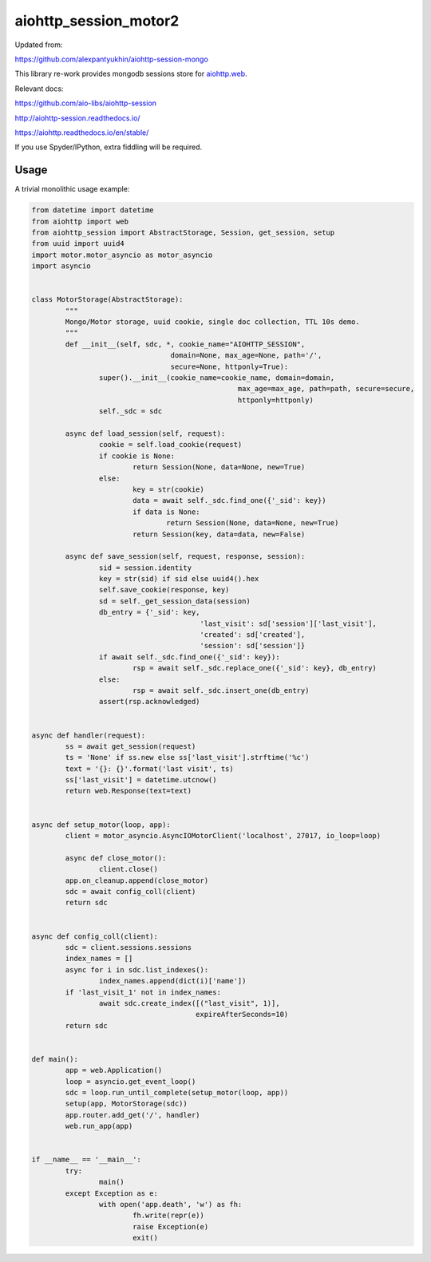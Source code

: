 aiohttp_session_motor2
===============

Updated from:

https://github.com/alexpantyukhin/aiohttp-session-mongo


This library re-work provides mongodb sessions store for `aiohttp.web`__.

.. _aiohttp_web: https://aiohttp.readthedocs.io/en/latest/web.html

__ aiohttp_web_

Relevant docs:

https://github.com/aio-libs/aiohttp-session

http://aiohttp-session.readthedocs.io/

https://aiohttp.readthedocs.io/en/stable/

If you use Spyder/IPython, extra fiddling will be required.

Usage
-----

A trivial monolithic usage example:

.. code:: python


	from datetime import datetime
	from aiohttp import web
	from aiohttp_session import AbstractStorage, Session, get_session, setup
	from uuid import uuid4
	import motor.motor_asyncio as motor_asyncio
	import asyncio


	class MotorStorage(AbstractStorage):
		"""
		Mongo/Motor storage, uuid cookie, single doc collection, TTL 10s demo.
		"""
		def __init__(self, sdc, *, cookie_name="AIOHTTP_SESSION",
					 domain=None, max_age=None, path='/',
					 secure=None, httponly=True):
			super().__init__(cookie_name=cookie_name, domain=domain,
							 max_age=max_age, path=path, secure=secure,
							 httponly=httponly)
			self._sdc = sdc

		async def load_session(self, request):
			cookie = self.load_cookie(request)
			if cookie is None:
				return Session(None, data=None, new=True)
			else:
				key = str(cookie)
				data = await self._sdc.find_one({'_sid': key})
				if data is None:
					return Session(None, data=None, new=True)
				return Session(key, data=data, new=False)

		async def save_session(self, request, response, session):
			sid = session.identity
			key = str(sid) if sid else uuid4().hex
			self.save_cookie(response, key)
			sd = self._get_session_data(session)
			db_entry = {'_sid': key,
						'last_visit': sd['session']['last_visit'],
						'created': sd['created'],
						'session': sd['session']}
			if await self._sdc.find_one({'_sid': key}):
				rsp = await self._sdc.replace_one({'_sid': key}, db_entry)
			else:
				rsp = await self._sdc.insert_one(db_entry)
			assert(rsp.acknowledged)
			
	
	async def handler(request):
		ss = await get_session(request)
		ts = 'None' if ss.new else ss['last_visit'].strftime('%c')
		text = '{}: {}'.format('last visit', ts)
		ss['last_visit'] = datetime.utcnow()
		return web.Response(text=text)


	async def setup_motor(loop, app):
		client = motor_asyncio.AsyncIOMotorClient('localhost', 27017, io_loop=loop)

		async def close_motor():
			client.close()
		app.on_cleanup.append(close_motor)
		sdc = await config_coll(client)
		return sdc


	async def config_coll(client):
		sdc = client.sessions.sessions
		index_names = []
		async for i in sdc.list_indexes():
			index_names.append(dict(i)['name'])
		if 'last_visit_1' not in index_names:
			await sdc.create_index([("last_visit", 1)],
					       expireAfterSeconds=10)
		return sdc


	def main():
		app = web.Application()
		loop = asyncio.get_event_loop()
		sdc = loop.run_until_complete(setup_motor(loop, app))
		setup(app, MotorStorage(sdc))
		app.router.add_get('/', handler)
		web.run_app(app)


	if __name__ == '__main__':
		try:
			main()
		except Exception as e:
			with open('app.death', 'w') as fh:
				fh.write(repr(e))
				raise Exception(e)
				exit()
 

